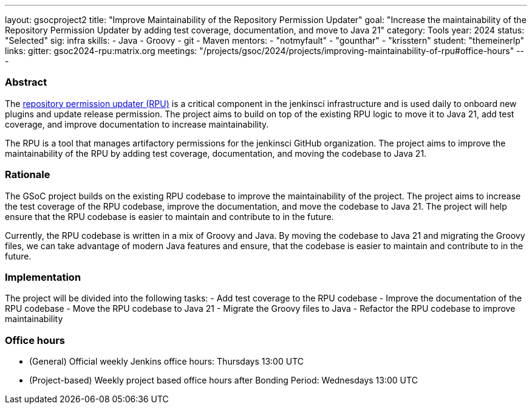 ---
layout: gsocproject2
title: "Improve Maintainability of the Repository Permission Updater"
goal: "Increase the maintainability of the Repository Permission Updater by adding test coverage, documentation, and move to Java 21"
category: Tools
year: 2024
status: "Selected"
sig: infra
skills:
- Java
- Groovy
- git
- Maven
mentors:
- "notmyfault"
- "gounthar"
- "krisstern"
student: "themeinerlp"
links:
  gitter: gsoc2024-rpu:matrix.org
  meetings: "/projects/gsoc/2024/projects/improving-maintainability-of-rpu#office-hours"
---

=== Abstract

The link:https://github.com/jenkins-infra/repository-permissions-updater[repository permission updater (RPU)] is a critical component in the jenkinsci infrastructure and is used daily to onboard new plugins and update release permission. The project aims to build on top of the existing RPU logic to move it to Java 21, add test coverage, and improve documentation to increase maintainability.

The RPU is a tool that manages artifactory permissions for the jenkinsci GitHub organization. The project aims to improve the maintainability of the RPU by adding test coverage, documentation, and moving the codebase to Java 21.

=== Rationale

The GSoC project builds on the existing RPU codebase to improve the maintainability of the project. The project aims to increase the test coverage of the RPU codebase, improve the documentation, and move the codebase to Java 21. The project will help ensure that the RPU codebase is easier to maintain and contribute to in the future.

Currently, the RPU codebase is written in a mix of Groovy and Java. By moving the codebase to Java 21 and migrating the Groovy files, we can take advantage of modern Java features and ensure, that the codebase is easier to maintain and contribute to in the future.

=== Implementation

The project will be divided into the following tasks:
- Add test coverage to the RPU codebase
- Improve the documentation of the RPU codebase
- Move the RPU codebase to Java 21
- Migrate the Groovy files to Java
- Refactor the RPU codebase to improve maintainability

=== Office hours

* (General) Official weekly Jenkins office hours: Thursdays 13:00 UTC
* (Project-based) Weekly project based office hours after Bonding Period: Wednesdays 13:00 UTC
